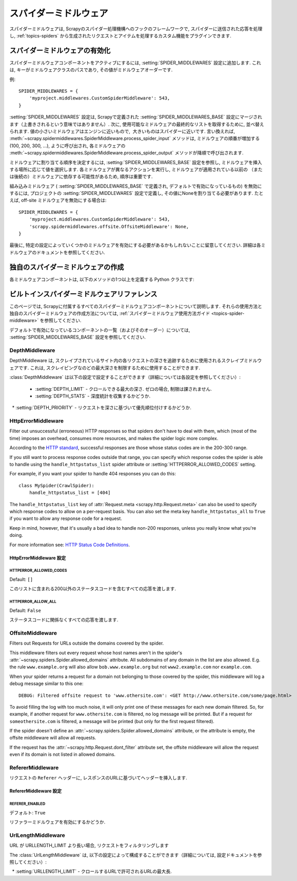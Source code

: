.. _topics-spider-middleware:

=================
スパイダーミドルウェア
=================

スパイダーミドルウェアは, Scrapyのスパイダー処理機構へのフックのフレームワークで, スパイダーに送信された応答を処理し, 
:ref:`topics-spiders` から生成されたリクエストとアイテムを処理するカスタム機能をプラグインできます.

.. _topics-spider-middleware-setting:

スパイダーミドルウェアの有効化
==============================

スパイダーミドルウェアコンポーネントをアクティブにするには, 
:setting:`SPIDER_MIDDLEWARES` 設定に追加します. 
これは, キーがミドルウェアクラスのパスであり, その値がミドルウェアオーダーです.

例::

    SPIDER_MIDDLEWARES = {
        'myproject.middlewares.CustomSpiderMiddleware': 543,
    }

:setting:`SPIDER_MIDDLEWARES` 設定は, Scrapyで定義された
:setting:`SPIDER_MIDDLEWARES_BASE` 設定にマージされます（上書きされるという意味ではありません）. 
次に, 使用可能なミドルウェアの最終的なリストを取得するために, 並べ替えられます. 
値の小さいミドルウェアはエンジンに近いもので,  大きいものはスパイダーに近いです. 言い換えれば,
:meth:`~scrapy.spidermiddlewares.SpiderMiddleware.process_spider_input`
メソッドは, ミドルウェアの順番が増加する (100, 200, 300, ...), ように呼び出され, 各ミドルウェアの
:meth:`~scrapy.spidermiddlewares.SpiderMiddleware.process_spider_output` 
メソッドが降順で呼び出されます.

ミドルウェアに割り当てる順序を決定するには, 
:setting:`SPIDER_MIDDLEWARES_BASE` 設定を参照し, ミドルウェアを挿入する場所に応じて値を選択します. 
各ミドルウェアが異なるアクションを実行し, ミドルウェアが適用されている以前の
（または後続の）ミドルウェアに依存する可能性があるため, 順序は重要です.

組み込みミドルウェア ( :setting:`SPIDER_MIDDLEWARES_BASE` で定義され, デフォルトで有効になっているもの) 
を無効にするには, プロジェクトの :setting:`SPIDER_MIDDLEWARES` 設定で定義し, 
その値にNoneを割り当てる必要があります.  たとえば, off-site ミドルウェアを無効にする場合は::

    SPIDER_MIDDLEWARES = {
        'myproject.middlewares.CustomSpiderMiddleware': 543,
        'scrapy.spidermiddlewares.offsite.OffsiteMiddleware': None,
    }

最後に, 特定の設定によっていくつかのミドルウェアを有効にする必要があるかもしれないことに留意してください. 
詳細は各ミドルウェアのドキュメントを参照してください.

独自のスパイダーミドルウェアの作成
==================================

各ミドルウェアコンポーネントは, 以下のメソッドの1つ以上を定義する Python クラスです:

.. module:: scrapy.spidermiddlewares

.. class:: SpiderMiddleware

    .. method:: process_spider_input(response, spider)

        This method is called for each response that goes through the spider
        middleware and into the spider, for processing.

        :meth:`process_spider_input` should return ``None`` or raise an
        exception.

        If it returns ``None``, Scrapy will continue processing this response,
        executing all other middlewares until, finally, the response is handed
        to the spider for processing.

        If it raises an exception, Scrapy won't bother calling any other spider
        middleware :meth:`process_spider_input` and will call the request
        errback.  The output of the errback is chained back in the other
        direction for :meth:`process_spider_output` to process it, or
        :meth:`process_spider_exception` if it raised an exception.

        :param response: the response being processed
        :type response: :class:`~scrapy.http.Response` object

        :param spider: the spider for which this response is intended
        :type spider: :class:`~scrapy.spiders.Spider` object


    .. method:: process_spider_output(response, result, spider)

        This method is called with the results returned from the Spider, after
        it has processed the response.

        :meth:`process_spider_output` must return an iterable of
        :class:`~scrapy.http.Request`, dict or :class:`~scrapy.item.Item` 
        objects.

        :param response: the response which generated this output from the
          spider
        :type response: :class:`~scrapy.http.Response` object

        :param result: the result returned by the spider
        :type result: an iterable of :class:`~scrapy.http.Request`, dict
          or :class:`~scrapy.item.Item` objects

        :param spider: the spider whose result is being processed
        :type spider: :class:`~scrapy.spiders.Spider` object


    .. method:: process_spider_exception(response, exception, spider)

        This method is called when when a spider or :meth:`process_spider_input`
        method (from other spider middleware) raises an exception.

        :meth:`process_spider_exception` should return either ``None`` or an
        iterable of :class:`~scrapy.http.Response`, dict or
        :class:`~scrapy.item.Item` objects.

        If it returns ``None``, Scrapy will continue processing this exception,
        executing any other :meth:`process_spider_exception` in the following
        middleware components, until no middleware components are left and the
        exception reaches the engine (where it's logged and discarded).

        If it returns an iterable the :meth:`process_spider_output` pipeline
        kicks in, and no other :meth:`process_spider_exception` will be called.

        :param response: the response being processed when the exception was
          raised
        :type response: :class:`~scrapy.http.Response` object

        :param exception: the exception raised
        :type exception: `Exception`_ object

        :param spider: the spider which raised the exception
        :type spider: :class:`~scrapy.spiders.Spider` object

    .. method:: process_start_requests(start_requests, spider)

        .. versionadded:: 0.15

        This method is called with the start requests of the spider, and works
        similarly to the :meth:`process_spider_output` method, except that it
        doesn't have a response associated and must return only requests (not
        items).

        It receives an iterable (in the ``start_requests`` parameter) and must
        return another iterable of :class:`~scrapy.http.Request` objects.

        .. note:: When implementing this method in your spider middleware, you
           should always return an iterable (that follows the input one) and
           not consume all ``start_requests`` iterator because it can be very
           large (or even unbounded) and cause a memory overflow. The Scrapy
           engine is designed to pull start requests while it has capacity to
           process them, so the start requests iterator can be effectively
           endless where there is some other condition for stopping the spider
           (like a time limit or item/page count).

        :param start_requests: the start requests
        :type start_requests: an iterable of :class:`~scrapy.http.Request`

        :param spider: the spider to whom the start requests belong
        :type spider: :class:`~scrapy.spiders.Spider` object


.. _Exception: https://docs.python.org/2/library/exceptions.html#exceptions.Exception


.. _topics-spider-middleware-ref:

ビルトインスパイダーミドルウェアリファレンス
====================================

このページでは, Scrapyに付属するすべてのスパイダーミドルウェアコンポーネントについて説明します. 
それらの使用方法と独自のスパイダーミドルウェアの作成方法については,  
:ref:`スパイダーミドルウェア使用方法ガイド <topics-spider-middleware>` を参照してください.

デフォルトで有効になっているコンポーネントの一覧（およびそのオーダー）については, 
:setting:`SPIDER_MIDDLEWARES_BASE` 設定を参照してください.

DepthMiddleware
---------------

.. module:: scrapy.spidermiddlewares.depth
   :synopsis: Depth Spider Middleware

.. class:: DepthMiddleware

   DepthMiddleware は, スクレイプされているサイト内の各リクエストの深さを追跡するために使用されるスクレイプミドルウェアです. 
   これは, スクレイピングなのどの最大深さを制限するために使用することができます.

   :class:`DepthMiddleware` は以下の設定で設定することができます（詳細については各設定を参照してください）:

      * :setting:`DEPTH_LIMIT` - クロールできる最大の深さ. ゼロの場合, 制限は課されません.
      * :setting:`DEPTH_STATS` - 深度統計を収集するかどうか.
      * :setting:`DEPTH_PRIORITY` - リクエストを深さに基づいて優先順位付けするかどうか.

HttpErrorMiddleware
-------------------

.. module:: scrapy.spidermiddlewares.httperror
   :synopsis: HTTP Error Spider Middleware

.. class:: HttpErrorMiddleware

    Filter out unsuccessful (erroneous) HTTP responses so that spiders don't
    have to deal with them, which (most of the time) imposes an overhead,
    consumes more resources, and makes the spider logic more complex.

According to the `HTTP standard`_, successful responses are those whose
status codes are in the 200-300 range.

.. _HTTP standard: https://www.w3.org/Protocols/rfc2616/rfc2616-sec10.html

If you still want to process response codes outside that range, you can
specify which response codes the spider is able to handle using the
``handle_httpstatus_list`` spider attribute or
:setting:`HTTPERROR_ALLOWED_CODES` setting.

For example, if you want your spider to handle 404 responses you can do
this::

    class MySpider(CrawlSpider):
        handle_httpstatus_list = [404]

.. reqmeta:: handle_httpstatus_list

.. reqmeta:: handle_httpstatus_all

The ``handle_httpstatus_list`` key of :attr:`Request.meta
<scrapy.http.Request.meta>` can also be used to specify which response codes to
allow on a per-request basis. You can also set the meta key ``handle_httpstatus_all``
to ``True`` if you want to allow any response code for a request.

Keep in mind, however, that it's usually a bad idea to handle non-200
responses, unless you really know what you're doing.

For more information see: `HTTP Status Code Definitions`_.

.. _HTTP Status Code Definitions: https://www.w3.org/Protocols/rfc2616/rfc2616-sec10.html

HttpErrorMiddleware 設定
~~~~~~~~~~~~~~~~~~~~~~~~~~~~

.. setting:: HTTPERROR_ALLOWED_CODES

HTTPERROR_ALLOWED_CODES
^^^^^^^^^^^^^^^^^^^^^^^

Default: ``[]``

このリストに含まれる200以外のステータスコードを含むすべての応答を渡します.

.. setting:: HTTPERROR_ALLOW_ALL

HTTPERROR_ALLOW_ALL
^^^^^^^^^^^^^^^^^^^

Default: ``False``

ステータスコードに関係なくすべての応答を渡します.

OffsiteMiddleware
-----------------

.. module:: scrapy.spidermiddlewares.offsite
   :synopsis: Offsite Spider Middleware

.. class:: OffsiteMiddleware

   Filters out Requests for URLs outside the domains covered by the spider.

   This middleware filters out every request whose host names aren't in the
   spider's :attr:`~scrapy.spiders.Spider.allowed_domains` attribute.
   All subdomains of any domain in the list are also allowed.
   E.g. the rule ``www.example.org`` will also allow ``bob.www.example.org``
   but not ``www2.example.com`` nor ``example.com``.

   When your spider returns a request for a domain not belonging to those
   covered by the spider, this middleware will log a debug message similar to
   this one::

      DEBUG: Filtered offsite request to 'www.othersite.com': <GET http://www.othersite.com/some/page.html>

   To avoid filling the log with too much noise, it will only print one of
   these messages for each new domain filtered. So, for example, if another
   request for ``www.othersite.com`` is filtered, no log message will be
   printed. But if a request for ``someothersite.com`` is filtered, a message
   will be printed (but only for the first request filtered).

   If the spider doesn't define an
   :attr:`~scrapy.spiders.Spider.allowed_domains` attribute, or the
   attribute is empty, the offsite middleware will allow all requests.

   If the request has the :attr:`~scrapy.http.Request.dont_filter` attribute
   set, the offsite middleware will allow the request even if its domain is not
   listed in allowed domains.


RefererMiddleware
-----------------

.. module:: scrapy.spidermiddlewares.referer
   :synopsis: Referer Spider Middleware

.. class:: RefererMiddleware

   リクエストの ``Referer`` ヘッダーに, レスポンスのURLに基づいてヘッダーを挿入します.

RefererMiddleware 設定
~~~~~~~~~~~~~~~~~~~~~~~~~~

.. setting:: REFERER_ENABLED

REFERER_ENABLED
^^^^^^^^^^^^^^^

.. versionadded:: 0.15

デフォルト: ``True``

リファラーミドルウェアを有効にするかどうか.

UrlLengthMiddleware
-------------------

.. module:: scrapy.spidermiddlewares.urllength
   :synopsis: URL Length Spider Middleware

.. class:: UrlLengthMiddleware

   URL が URLLENGTH_LIMIT より長い場合, リクエストをフィルタリングします
   
   The :class:`UrlLengthMiddleware` は, 以下の設定によって構成することができます（詳細については, 設定ドキュメントを参照してください）:

      * :setting:`URLLENGTH_LIMIT` - クロールするURLで許可されるURLの最大長.

